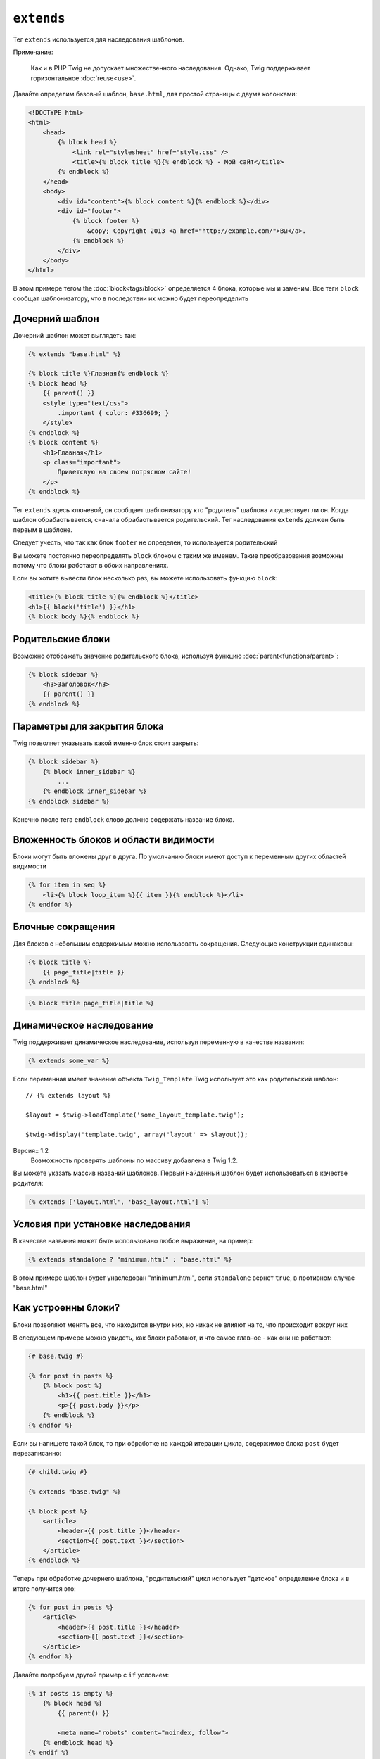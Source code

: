 ``extends``
===========

Тег ``extends`` используется для наследования шаблонов.

Примечание:

    Как и в PHP Twig не допускает множественного наследования. Однако, Twig поддерживает горизонтальное :doc:`reuse<use>`.

Давайте определим базовый шаблон, ``base.html``, для простой страницы с двумя колонками:

.. code-block:: html+jinja

    <!DOCTYPE html>
    <html>
        <head>
            {% block head %}
                <link rel="stylesheet" href="style.css" />
                <title>{% block title %}{% endblock %} - Мой сайт</title>
            {% endblock %}
        </head>
        <body>
            <div id="content">{% block content %}{% endblock %}</div>
            <div id="footer">
                {% block footer %}
                    &copy; Copyright 2013 <a href="http://example.com/">Вы</a>.
                {% endblock %}
            </div>
        </body>
    </html>

В этом примере тегом the :doc:`block<tags/block>` определяется 4 блока, которые мы и заменим. Все теги ``block`` сообщат шаблонизатору, что в последствии их можно будет переопределить

Дочерний шаблон
---------------

Дочерний шаблон может выглядеть так:

.. code-block:: jinja

    {% extends "base.html" %}

    {% block title %}Главная{% endblock %}
    {% block head %}
        {{ parent() }}
        <style type="text/css">
            .important { color: #336699; }
        </style>
    {% endblock %}
    {% block content %}
        <h1>Главная</h1>
        <p class="important">
            Приветсвую на своем потрясном сайте!
        </p>
    {% endblock %}

Тег ``extends`` здесь ключевой, он сообщает шаблонизатору кто "родитель" шаблона и существует ли он. Когда шаблон обрабаотывается, сначала обрабаотывается родительский. Тег наследования ``extends`` должен быть первым в шаблоне.

Следует учесть, что так как блок ``footer`` не определен, то используется родительский

Вы можете постоянно переопределять ``block`` блоком с таким же именем. Такие преобразования возможны потому что блоки работают в обоих направлениях.

Если вы хотите вывести блок несколько раз, вы можете использовать функцию ``block``:

.. code-block:: jinja

    <title>{% block title %}{% endblock %}</title>
    <h1>{{ block('title') }}</h1>
    {% block body %}{% endblock %}

Родительские блоки
------------------

Возможно отображать значение родительского блока, используя функцию :doc:`parent<functions/parent>`:

.. code-block:: jinja

    {% block sidebar %}
        <h3>Заголовок</h3>
        {{ parent() }}
    {% endblock %}

Параметры для закрытия блока
----------------------------

Twig позволяет указывать какой именно блок стоит закрыть:

.. code-block:: jinja

    {% block sidebar %}
        {% block inner_sidebar %}
            ...
        {% endblock inner_sidebar %}
    {% endblock sidebar %}

Конечно после тега ``endblock`` слово должно содержать название блока.

Вложенность блоков и области видимости
--------------------------------------

Блоки могут быть вложены друг в друга. По умолчанию блоки имеют доступ к переменным других областей видимости

.. code-block:: jinja

    {% for item in seq %}
        <li>{% block loop_item %}{{ item }}{% endblock %}</li>
    {% endfor %}

Блочные сокращения
------------------

Для блоков с небольшим содержимым можно использовать сокращения. Следующие конструкции одинаковы:

.. code-block:: jinja

    {% block title %}
        {{ page_title|title }}
    {% endblock %}

.. code-block:: jinja

    {% block title page_title|title %}

Динамическое наследование
-------------------------

Twig поддерживает динамическое наследование, используя переменную в качестве названия:

.. code-block:: jinja

    {% extends some_var %}

Если переменная имеет значение объекта ``Twig_Template`` Twig использует это как родительский шаблон::

    // {% extends layout %}

    $layout = $twig->loadTemplate('some_layout_template.twig');

    $twig->display('template.twig', array('layout' => $layout));

Версия:: 1.2
    Возможность проверять шаблоны по массиву добавлена в Twig 1.2.

Вы можете указать массив названий шаблонов. Первый найденный шаблон будет использоваться в качестве родителя:

.. code-block:: jinja

    {% extends ['layout.html', 'base_layout.html'] %}

Условия при установке наследования
----------------------------------

В качестве названия может быть использовано любое выражение, на пример:

.. code-block:: jinja

    {% extends standalone ? "minimum.html" : "base.html" %}

В этом примере шаблон будет унаследован "minimum.html", если ``standalone`` вернет ``true``, в противном случае "base.html"

Как устроенны блоки?
--------------------

Блоки позволяют менять все, что находится внутри них, но никак не влияют на то, что происходит вокруг них

В следующем примере можно увидеть, как блоки работают, и что самое главное - как они не работают:

.. code-block:: jinja

    {# base.twig #}

    {% for post in posts %}
        {% block post %}
            <h1>{{ post.title }}</h1>
            <p>{{ post.body }}</p>
        {% endblock %}
    {% endfor %}

Если вы напишете такой блок, то при обработке на каждой итерации цикла, содержимое блока ``post`` будет перезаписанно:

.. code-block:: jinja

    {# child.twig #}

    {% extends "base.twig" %}

    {% block post %}
        <article>
            <header>{{ post.title }}</header>
            <section>{{ post.text }}</section>
        </article>
    {% endblock %}

Теперь при обработке дочернего шаблона, "родительский" цикл использует "детское" определение блока и в итоге получится это:

.. code-block:: jinja

    {% for post in posts %}
        <article>
            <header>{{ post.title }}</header>
            <section>{{ post.text }}</section>
        </article>
    {% endfor %}

Давайте попробуем другой пример с ``if`` условием:

.. code-block:: jinja

    {% if posts is empty %}
        {% block head %}
            {{ parent() }}

            <meta name="robots" content="noindex, follow">
        {% endblock head %}
    {% endif %}

Вопреки тому, что вы могли подумать, этот шаблон не определит блок условно, а только сделает переписываемым "дочерний" шаблон и будет выведен, если условие будет выполнено.

Если вы хотите, чтобы вывод блока был определен условно, напишите следующую конструкцию:

.. code-block:: jinja

    {% block head %}
        {{ parent() }}

        {% if posts is empty %}
            <meta name="robots" content="noindex, follow">
        {% endif %}
    {% endblock head %}

Дополнительно: :doc:`block<../functions/block>`, :doc:`block<../tags/block>`, :doc:`parent<../functions/parent>`, :doc:`use<../tags/use>`
